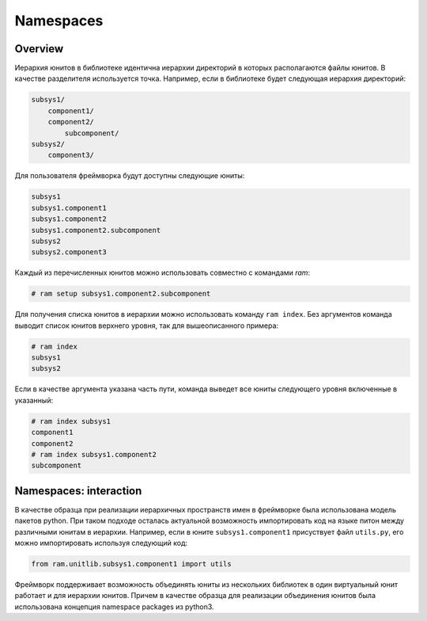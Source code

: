 Namespaces
==========

Overview
~~~~~~~~

Иерархия юнитов в библиотеке идентична иерархии директорий в которых располагаются файлы юнитов.
В качестве разделителя используется точка. Например, если в библиотеке будет следующая иерархия директорий:

.. code::

    subsys1/
        component1/
        component2/
            subcomponent/
    subsys2/
        component3/

Для пользователя фреймворка будут доступны следующие юниты:

.. code::

    subsys1
    subsys1.component1
    subsys1.component2
    subsys1.component2.subcomponent
    subsys2
    subsys2.component3

Каждый из перечисленных юнитов можно использовать совместно с командами `ram`:

.. sourcecode:: console

    # ram setup subsys1.component2.subcomponent

Для получения списка юнитов в иерархии можно использовать команду ``ram index``.
Без аргументов команда выводит список юнитов верхнего уровня, так для вышеописанного примера:

.. sourcecode:: console

    # ram index
    subsys1
    subsys2

Если в качестве аргумента указана часть пути, команда выведет все юниты следующего уровня включенные в указанный:

.. sourcecode:: console

    # ram index subsys1
    component1
    component2
    # ram index subsys1.component2
    subcomponent

Namespaces: interaction
~~~~~~~~~~~~~~~~~~~~~~~

В качестве образца при реализации иерархичных пространств имен в фреймворке была использована модель пакетов python.
При таком подходе осталась актуальной возможность импортировать код на языке питон между различными юнитам в иерархии.
Например, если в юните ``subsys1.component1`` присуствует файл ``utils.py``, его можно импортировать используя следующий код:

.. sourcecode:: python

    from ram.unitlib.subsys1.component1 import utils

Фреймворк поддерживает возможность объединять юниты из нескольких библиотек в один виртуальный юнит работает и для иерархии юнитов.
Причем в качестве образца для реализации объединения юнитов была использована концепция namespace packages из python3.
